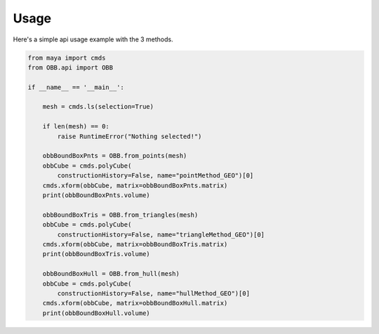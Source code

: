 .. _usage:

=====
Usage
=====

Here's a simple api usage example with the 3 methods.

.. code-block:: python
    :name: helloWorld.py

    from maya import cmds
    from OBB.api import OBB

    if __name__ == '__main__':

        mesh = cmds.ls(selection=True)

        if len(mesh) == 0:
            raise RuntimeError("Nothing selected!")

        obbBoundBoxPnts = OBB.from_points(mesh)
        obbCube = cmds.polyCube(
            constructionHistory=False, name="pointMethod_GEO")[0]
        cmds.xform(obbCube, matrix=obbBoundBoxPnts.matrix)
        print(obbBoundBoxPnts.volume)

        obbBoundBoxTris = OBB.from_triangles(mesh)
        obbCube = cmds.polyCube(
            constructionHistory=False, name="triangleMethod_GEO")[0]
        cmds.xform(obbCube, matrix=obbBoundBoxTris.matrix)
        print(obbBoundBoxTris.volume)

        obbBoundBoxHull = OBB.from_hull(mesh)
        obbCube = cmds.polyCube(
            constructionHistory=False, name="hullMethod_GEO")[0]
        cmds.xform(obbCube, matrix=obbBoundBoxHull.matrix)
        print(obbBoundBoxHull.volume)
